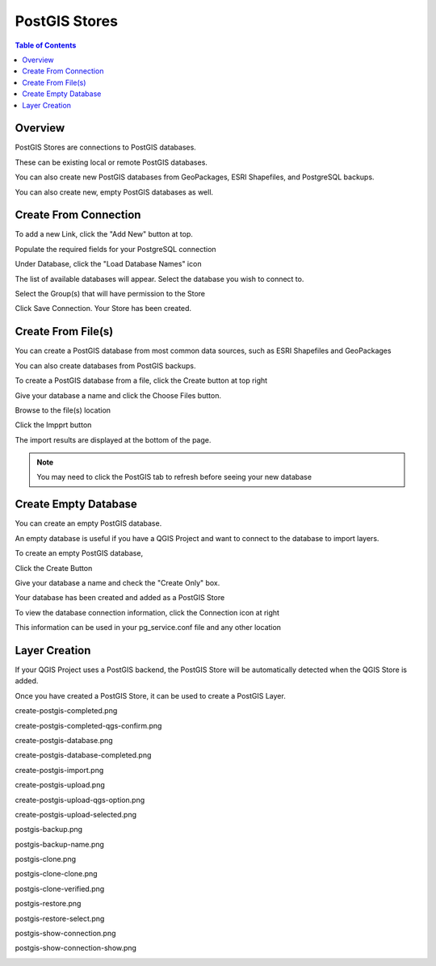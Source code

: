 .. This is a comment. Note how any initial comments are moved by
   transforms to after the document title, subtitle, and docinfo.

.. demo.rst from: http://docutils.sourceforge.net/docs/user/rst/demo.txt

.. |EXAMPLE| image:: static/yi_jing_01_chien.jpg
   :width: 1em

**********************
PostGIS Stores
**********************

.. contents:: Table of Contents
Overview
==================

PostGIS Stores are connections to PostGIS databases.

These can be existing local or remote PostGIS databases.

You can also create new PostGIS databases from GeoPackages, ESRI Shapefiles, and PostgreSQL backups.

You can also create new, empty PostGIS databases as well.


Create From Connection
================

To add a new Link, click the "Add New" button at top.

.. image:: add-new-postgis-store.png

Populate the required fields for your PostgreSQL connection

.. image:: postgis-create-1-qcarta.png





Under Database, click the "Load Database Names" icon

The list of available databases will appear.  Select the database you wish to connect to.

.. image:: postgis-create-2-qcarta.png



Select the Group(s) that will have permission to the Store

.. image:: postgis-create-3-qcarta.png

Click Save Connection.  Your Store has been created.

.. image:: postgis-create-4-qcarta.png


Create From File(s)
=====================

You can create a PostGIS database from most common data sources, such as ESRI Shapefiles and GeoPackages

You can also create databases from PostGIS backups.

To create a PostGIS database from a file, click the Create button at top right

.. image:: create-new-store.png

Give your database a name and click the Choose Files button.


.. image:: create-store-from-geopackage-0.png

Browse to the file(s) location


.. image:: create-store-from-geopackage.png

Click the Impprt button

.. image:: create-store-from-geopackage-2.png

The import results are displayed at the bottom of the page.

.. image:: create-store-from-geopackage-3.png


.. note::
   You may need to click the PostGIS tab to refresh before seeing your new database

Create Empty Database
=====================

You can create an empty PostGIS database.

An empty database is useful if you have a QGIS Project and want to connect to the database to import layers.

To create an empty PostGIS database, 

Click the Create Button

.. image:: create-new-store.png

Give your database a name and check the "Create Only" box.

.. image:: create-db-only.png

Your database has been created and added as a PostGIS Store

.. image:: db-connection-info.png

To view the database connection information, click the Connection icon at right

.. image:: show-connection.png

This information can be used in your pg_service.conf file and any other location

.. image:: pg-service-connection.png


Layer Creation
=====================

If your QGIS Project uses a PostGIS backend, the PostGIS Store will be automatically detected when the QGIS Store is added.

Once you have created a PostGIS Store, it can be used to create a PostGIS Layer.


create-postgis-completed.png

.. image:: create-postgis-completed.png

create-postgis-completed-qgs-confirm.png

.. image:: create-postgis-completed-qgs-confirm.png

create-postgis-database.png

.. image:: create-postgis-database.png

create-postgis-database-completed.png

.. image:: create-postgis-database-completed.png

create-postgis-import.png

.. image:: create-postgis-import.png

create-postgis-upload.png

.. image:: create-postgis-upload.png

create-postgis-upload-qgs-option.png

.. image:: create-postgis-upload-qgs-option.png

create-postgis-upload-selected.png

.. image:: create-postgis-upload-selected.png

postgis-backup.png

.. image:: postgis-backup.png

postgis-backup-name.png

.. image:: postgis-backup-name.png

postgis-clone.png

.. image:: postgis-clone.png

postgis-clone-clone.png

.. image:: postgis-clone-clone.png

postgis-clone-verified.png

.. image:: postgis-clone-verified.png

postgis-restore.png

.. image:: postgis-restore.png

postgis-restore-select.png

.. image:: postgis-restore-select.png

postgis-show-connection.png

.. image:: postgis-show-connection.png

postgis-show-connection-show.png

.. image:: postgis-show-connection-show.png







